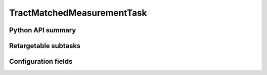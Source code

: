 .. lsst-task-topic:: lsst.faro.measurement.MatchedCatalogMeasurement.TractMatchedMeasurementTask

####################
TractMatchedMeasurementTask
####################

.. _lsst.faro.measurement.MatchedCatalogMeasurement.TractMatchedMeasurementTask-api:

Python API summary
==================

.. lsst-task-api-summary:: lsst.faro.measurement.MatchedCatalogMeasurement.TractMatchedMeasurementTask

.. _lsst.faro.measurement.MatchedCatalogMeasurement.TractMatchedMeasurementTask-subtasks:

Retargetable subtasks
=====================

.. lsst-task-config-subtasks:: lsst.faro.measurement.MatchedCatalogMeasurement.TractMatchedMeasurementTask

.. _lsst.faro.measurement.MatchedCatalogMeasurement.TractMatchedMeasurementTask-configs:

Configuration fields
====================

.. lsst-task-config-fields:: lsst.faro.measurement.MatchedCatalogMeasurement.TractMatchedMeasurementTask
